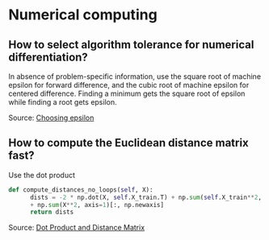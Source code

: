 * Numerical computing

** How to select algorithm tolerance for numerical differentiation?

In absence of problem-specific information, use the square root of
machine epsilon for forward difference, and the cubic root of machine
epsilon for centered difference. Finding a minimum gets the square
root of epsilon while finding a root gets epsilon.

Source: [[https://scicomp.stackexchange.com/q/14355][Choosing epsilon]]

** How to compute the Euclidean distance matrix fast?

   Use the dot product

   # #+begin_src R
   #   # Not cool, needs revision
   #   - 2 * tcrossprod(X) + colSums(X^2) + rowSums(X^2)
   # #+end_src

   #+begin_src python
     def compute_distances_no_loops(self, X):
           dists = -2 * np.dot(X, self.X_train.T) + np.sum(self.X_train**2, axis=1) 
           + np.sum(X**2, axis=1)[:, np.newaxis]
           return dists
   #+end_src

   Source: [[https://stats.stackexchange.com/q/397288/31243][Dot Product and Distance Matrix]]
